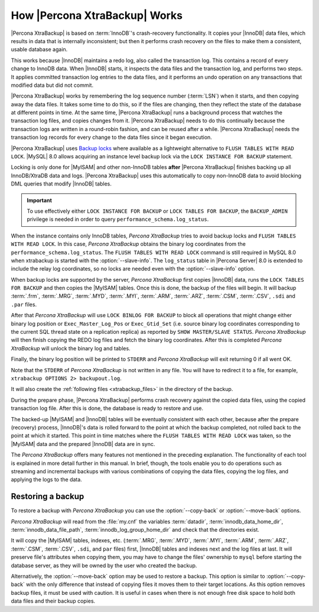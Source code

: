 .. _how_xtrabackup_works:

================================================================================
How |Percona XtraBackup| Works
================================================================================

|Percona XtraBackup| is based on :term:`InnoDB`'s crash-recovery functionality.
It copies your |InnoDB| data files, which results in data that is internally
inconsistent; but then it performs crash recovery on the files to make them a
consistent, usable database again.

This works because |InnoDB| maintains a redo log, also called the transaction
log. This contains a record of every change to InnoDB data. When |InnoDB|
starts, it inspects the data files and the transaction log, and performs two
steps. It applies committed transaction log entries to the data files, and it
performs an undo operation on any transactions that modified data but did not
commit.

|Percona XtraBackup| works by remembering the log sequence number (:term:`LSN`)
when it starts, and then copying away the data files. It takes some time to do
this, so if the files are changing, then they reflect the state of the database
at different points in time. At the same time, |Percona XtraBackup| runs a
background process that watches the transaction log files, and copies changes
from it. |Percona XtraBackup| needs to do this continually because the
transaction logs are written in a round-robin fashion, and can be reused after a
while. |Percona XtraBackup| needs the transaction log records for every change
to the data files since it began execution.

|Percona XtraBackup| uses `Backup locks
<https://www.percona.com/doc/percona-server/8.0/management/backup_locks.html>`_
where available as a lightweight alternative to ``FLUSH TABLES WITH READ
LOCK``. |MySQL| 8.0 allows acquiring an instance level backup lock via the ``LOCK INSTANCE FOR BACKUP``
statement.

Locking is only done for |MyISAM| and other non-InnoDB tables
**after** |Percona XtraBackup| finishes backing up all InnoDB/XtraDB data and
logs. |Percona XtraBackup| uses this automatically to copy non-InnoDB data to
avoid blocking DML queries that modify |InnoDB| tables.

.. important::

   To use effectively either ``LOCK INSTANCE FOR BACKUP`` or ``LOCK TABLES FOR
   BACKUP``, the ``BACKUP_ADMIN`` privilege is needed in order to query
   ``performance_schema.log_status``.

When the instance contains only InnoDB tables, *Percona XtraBackup* tries to avoid backup locks and ``FLUSH TABLES WITH READ LOCK``. In this case, *Percona XtraBackup* obtains the binary log coordinates from the ``performance_schema.log_status``. The ``FLUSH
TABLES WITH READ LOCK`` command is still required in MySQL 8.0 when xtrabackup is
started with the :option:`--slave-info`. The ``log_status`` table in |Percona
Server| 8.0 is extended to include the relay log coordinates, so no locks are
needed even with the :option:`--slave-info` option.

.. seealso::

   |MySQL| Documentation: More information about ``LOCK INSTANCE FOR BACKUP``
      https://dev.mysql.com/doc/refman/8.0/en/lock-instance-for-backup.html

When backup locks are supported by the server, *Percona XtraBackup* first copies
|InnoDB| data, runs the ``LOCK TABLES FOR BACKUP`` and then copies the |MyISAM|
tables. Once this is done, the backup of the files will
begin. It will backup :term:`.frm`, :term:`.MRG`, :term:`.MYD`, :term:`.MYI`,
:term:`.ARM`, :term:`.ARZ`, :term:`.CSM`,
:term:`.CSV`, ``.sdi`` and ``.par`` files.

After that *Percona XtraBackup* will use ``LOCK BINLOG FOR BACKUP`` to block all
operations that might change either binary log position or
``Exec_Master_Log_Pos`` or ``Exec_Gtid_Set`` (i.e. source binary log coordinates
corresponding to the current SQL thread state on a replication replica) as
reported by ``SHOW MASTER/SLAVE STATUS``. *Percona XtraBackup* will then finish copying
the REDO log files and fetch the binary log coordinates. After this is completed
*Percona XtraBackup* will unlock the binary log and tables.

Finally, the binary log position will be printed to ``STDERR`` and *Percona XtraBackup*
will exit returning 0 if all went OK.

Note that the ``STDERR`` of *Percona XtraBackup* is not written in any file. You will
have to redirect it to a file, for example, ``xtrabackup OPTIONS 2> backupout.log``.

It will also create the :ref:`following files <xtrabackup_files>` in the
directory of the backup.

During the prepare phase, |Percona XtraBackup| performs crash recovery against
the copied data files, using the copied transaction log file. After this is
done, the database is ready to restore and use.

The backed-up |MyISAM| and |InnoDB| tables will be eventually consistent with
each other, because after the prepare (recovery) process, |InnoDB|'s data is
rolled forward to the point at which the backup completed, not rolled back to
the point at which it started. This point in time matches where the ``FLUSH
TABLES WITH READ LOCK`` was taken, so the |MyISAM| data and the prepared
|InnoDB| data are in sync.

The *Percona XtraBackup* offers many features not mentioned in the preceding
explanation. The functionality of each tool is explained in more
detail further in this manual. In brief, though, the tools enable you
to do operations such as streaming and incremental backups with
various combinations of copying the data files, copying the log files,
and applying the logs to the data.

.. _copy-back-xbk:

Restoring a backup
------------------

To restore a backup with *Percona XtraBackup* you can use the :option:`--copy-back` or
:option:`--move-back` options.

*Percona XtraBackup* will read from the :file:`my.cnf` the variables :term:`datadir`,
:term:`innodb_data_home_dir`, :term:`innodb_data_file_path`,
:term:`innodb_log_group_home_dir` and check that the directories exist.

It will copy the |MyISAM| tables, indexes, etc. (:term:`.MRG`, :term:`.MYD`,
:term:`.MYI`, :term:`.ARM`, :term:`.ARZ`, :term:`.CSM`, :term:`.CSV`, ``.sdi``,
and ``par`` files) first, |InnoDB| tables and indexes next and the log files at
last. It will preserve file's attributes when copying them, you may have to
change the files' ownership to ``mysql`` before starting the database server, as
they will be owned by the user who created the backup.

Alternatively, the :option:`--move-back` option may be used to
restore a backup. This option is similar to :option:`--copy-back`
with the only difference that instead of copying files it moves them to their
target locations. As this option removes backup files, it must be used with
caution. It is useful in cases when there is not enough free disk space to hold
both data files and their backup copies.
